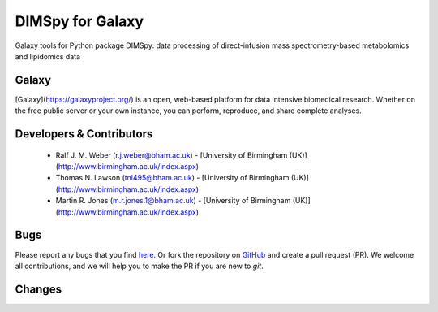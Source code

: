 DIMSpy for Galaxy
========================
|Build Status (Travis)| |Git| |Bioconda| |License|

Galaxy tools for Python package DIMSpy: data processing of direct-infusion mass spectrometry-based metabolomics and lipidomics data

Galaxy
------
[Galaxy](https://galaxyproject.org/) is an open, web-based platform for data intensive biomedical research. Whether on the free public server or your own instance, you can perform, reproduce, and share complete analyses. 


Developers & Contributors
-------------------------
 - Ralf J. M. Weber (r.j.weber@bham.ac.uk) - [University of Birmingham (UK)](http://www.birmingham.ac.uk/index.aspx)
 - Thomas N. Lawson (tnl495@bham.ac.uk) - [University of Birmingham (UK)](http://www.birmingham.ac.uk/index.aspx)
 - Martin R. Jones (m.r.jones.1@bham.ac.uk) - [University of Birmingham (UK)](http://www.birmingham.ac.uk/index.aspx)


Bugs
----
Please report any bugs that you find `here <https://github.com/computational-metabolomics/dimspy-galaxy/issues>`_.
Or fork the repository on `GitHub <https://github.com/computational-metabolomics/dimspy-galaxy/>`_
and create a pull request (PR). We welcome all contributions, and we
will help you to make the PR if you are new to `git`.


Changes
-------


.. |Build Status (Travis)| image:: https://img.shields.io/travis/computational-metabolomics/dimspy-galaxy.svg?style=flat&maxAge=3600&label=Travis-CI
   :target: https://travis-ci.org/computational-metabolomics/dimspy-galaxy

.. |Git| image:: https://img.shields.io/badge/repository-GitHub-blue.svg?style=flat&maxAge=3600
   :target: https://github.com/computational-metabolomics/dimspy

.. |Bioconda| image:: https://img.shields.io/badge/install%20with-bioconda-brightgreen.svg?style=flat&maxAge=3600
   :target: http://bioconda.github.io/recipes/dimspy/README.html

.. |License| image:: https://img.shields.io/pypi/l/dimspy.svg?style=flat&maxAge=3600
   :target: https://www.gnu.org/licenses/gpl-3.0.html
